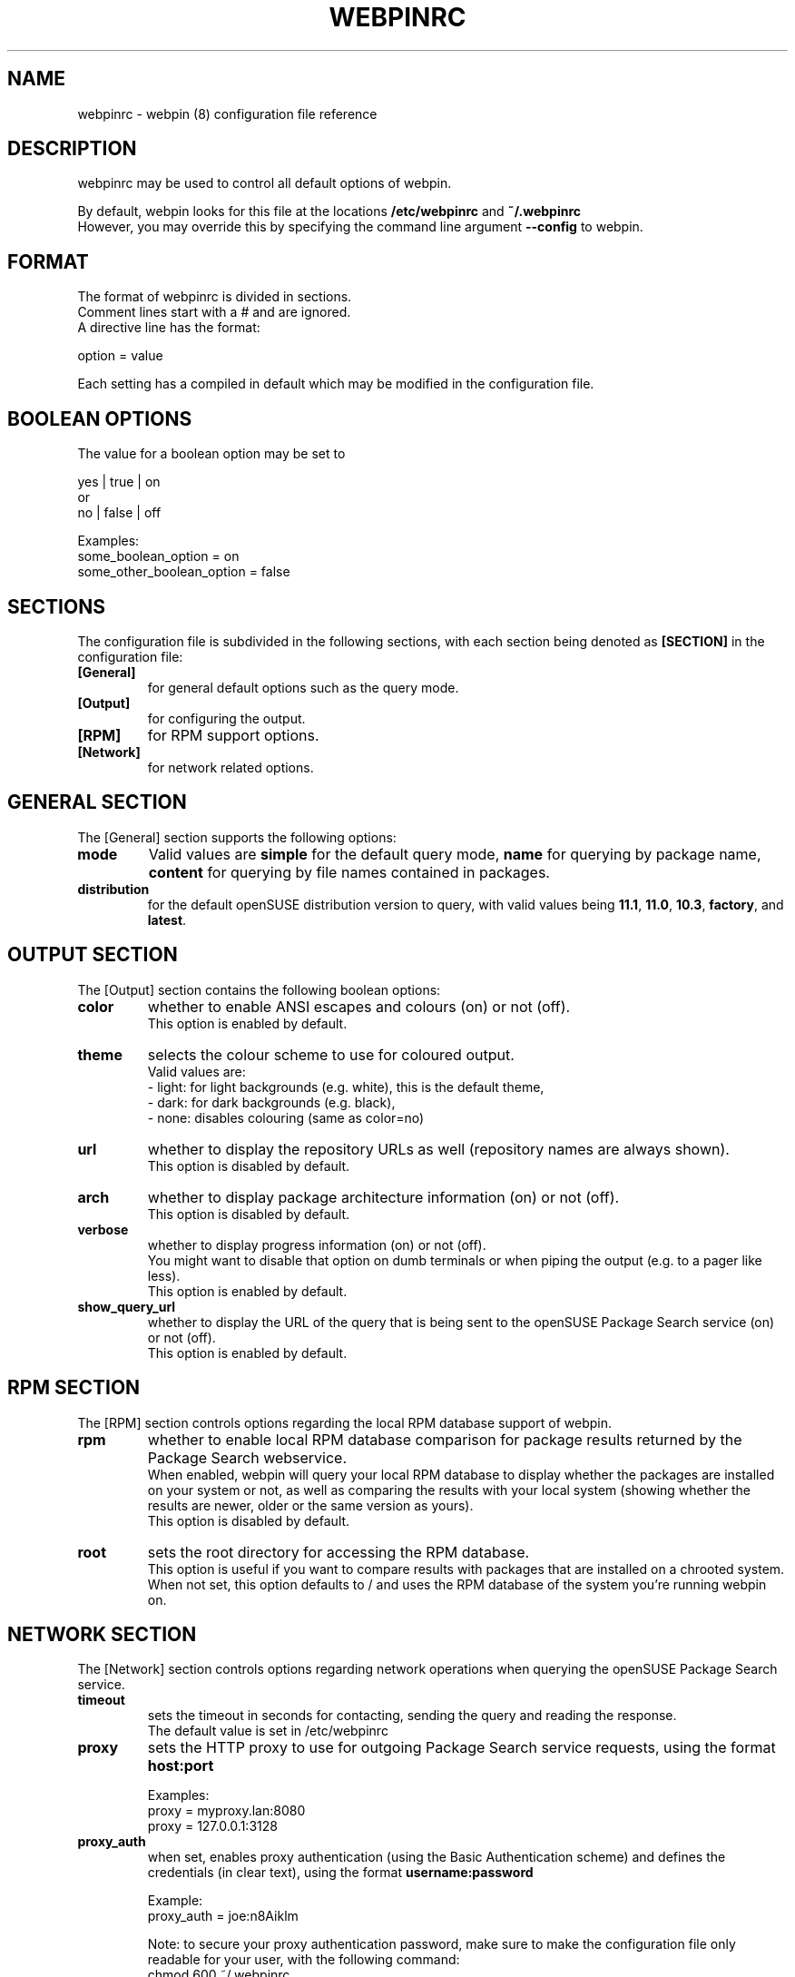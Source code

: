 .TH WEBPINRC 5
.SH NAME
webpinrc \- webpin (8) configuration file reference
.SH DESCRIPTION
webpinrc may be used to control all default options of webpin.

By default, webpin looks for this file at the locations
.BR /etc/webpinrc
and
.BR ~/.webpinrc
.br
However, you may override this by specifying the command line argument
.BR \-\-config
to webpin.

.SH FORMAT
The format of webpinrc is divided in sections.
.br
Comment lines start with a # and are ignored.
.br
A directive line has the format:

option = value

Each setting has a compiled in default which may be modified in the
configuration file.

.SH BOOLEAN OPTIONS
The value for a boolean option may be set to

.nf
    yes | true | on
or
    no | false | off
.fi

Examples:
.nf
    some_boolean_option = on
    some_other_boolean_option = false
.fi

.SH SECTIONS
The configuration file is subdivided in the following sections,
with each section being denoted as
.BR [SECTION]
in the configuration file:
.TP
.B [General]
for general default options such as the query mode.
.TP
.B [Output]
for configuring the output.
.TP
.B [RPM]
for RPM support options.
.TP
.B [Network]
for network related options.

.SH GENERAL SECTION
The [General] section supports the following options:

.TP
.B mode
Valid values are
.BR simple
for the default query mode,
.BR name
for querying by package name,
.BR content
for querying by file names contained in packages.
.TP
.B distribution
for the default openSUSE distribution version to query, with valid values being
.BR 11.1 ,
.BR 11.0 ,
.BR 10.3 ,
.BR factory ,
and
.BR latest .

.SH OUTPUT SECTION
The [Output] section contains the following boolean options:
.TP
.B color
whether to enable ANSI escapes and colours (on) or not (off).
.br
This option is enabled by default.
.TP
.B theme
selects the colour scheme to use for coloured output.
.br
Valid values are:
.nf
- light: for light backgrounds (e.g. white), this is the default theme,
- dark: for dark backgrounds (e.g. black),
- none: disables colouring (same as color=no)
.fi
.TP
.B url
whether to display the repository URLs as well (repository names are
always shown).
.br
This option is disabled by default.
.TP
.B arch
whether to display package architecture information (on) or
not (off).
.br
This option is disabled by default.
.TP
.B verbose
whether to display progress information (on) or not (off).
.br
You might want to disable that option on dumb terminals or
when piping the output (e.g. to a pager like less).
.br
This option is enabled by default.
.TP
.B show_query_url
whether to display the URL of the query that is being sent to
the openSUSE Package Search service (on) or not (off).
.br
This option is enabled by default.

.SH RPM SECTION
The [RPM] section controls options regarding the local RPM database
support of webpin.
.TP
.B rpm
whether to enable local RPM database comparison for package results
returned by the Package Search webservice.
.br
When enabled, webpin will query your local RPM database to display
whether the packages are installed on your system or not, as well
as comparing the results with your local system (showing whether the
results are newer, older or the same version as yours).
.br
This option is disabled by default.
.TP
.B root
sets the root directory for accessing the RPM database.
.br
This option is useful if you want to compare results with packages
that are installed on a chrooted system.
.br
When not set, this option defaults to / and uses the RPM database
of the system you're running webpin on.

.SH NETWORK SECTION
The [Network] section controls options regarding network operations
when querying the openSUSE Package Search service.
.TP
.B timeout
sets the timeout in seconds for contacting, sending the query and
reading the response.
.br
The default value is set in /etc/webpinrc
.TP
.B proxy
sets the HTTP proxy to use for outgoing Package Search service requests,
using the format
.B host:port

Examples:
.br
proxy = myproxy.lan:8080
.br
proxy = 127.0.0.1:3128
.TP
.B proxy_auth
when set, enables proxy authentication (using the Basic Authentication scheme)
and defines the credentials (in clear text), using the format
.B username:password

Example:
.br
proxy_auth = joe:n8Aiklm

Note: to secure your proxy authentication password, make sure to make the
configuration file only readable for your user, with the following command:
.br
chmod 600 ~/.webpinrc

.SH EXAMPLE
.PP
.nf
[General]
mode = simple
distribution = factory

[Output]
color = on
theme = dark
url = on
arch = on
verbose = off
show_query_url = on

[RPM]
rpm = on
root = /var/build/chroot/11.1/x86_64

[Network]
timeout = 120
proxy = proxyhost:3128
proxy_auth = john:doe
.fi

.SH FILES
.PP
.nf
   /etc/webpinrc
   ~/.webpinrc
.fi

.SH "SEE ALSO"
.BR webpin (8)

.SH AUTHOR
Written by Pascal Bleser <pascal.bleser@opensuse.org>
